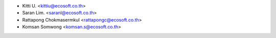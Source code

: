 * Kitti U. <kittiu@ecosoft.co.th>
* Saran Lim. <saranl@ecosoft.co.th>
* Rattapong Chokmasermkul <rattapongc@ecosoft.co.th>
* Komsan Somwong <komsan.s@ecosoft.co.th>
